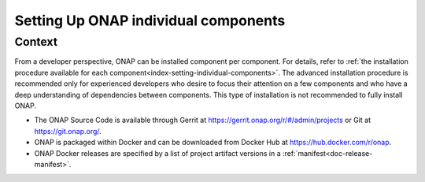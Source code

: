 .. This work is licensed undera Creative Commons Attribution 4.0
.. International License.
.. http://creativecommons.org/licenses/by/4.0
.. Copyright 2017-2018 ONAP

.. index:: Setting Up ONAP individual components


=========================================
**Setting Up ONAP individual components**
=========================================

.. _installing-onap-individual:

**Context**
===========
From a developer perspective, ONAP can be installed component per component.
For details, refer to :ref:`the installation procedure available for each
component<index-setting-individual-components>`.
The advanced installation procedure is recommended only for experienced
developers who desire to focus their attention on a few components and who
have a deep understanding of dependencies between components.
This type of installation is not recommended to fully install ONAP.

* The ONAP Source Code is available through Gerrit
  at https://gerrit.onap.org/r/#/admin/projects or Git at https://git.onap.org/.

* ONAP is packaged within Docker and can be downloaded from Docker Hub at https://hub.docker.com/r/onap.

* ONAP Docker releases are specified by a list of project artifact versions
  in a :ref:`manifest<doc-release-manifest>`.
